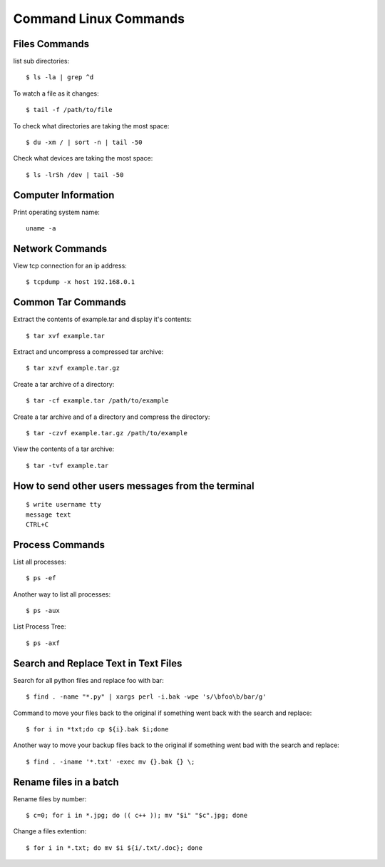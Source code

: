 Command Linux Commands
======================


Files Commands
--------------

list sub directories::

    $ ls -la | grep ^d

To watch a file as it changes::

    $ tail -f /path/to/file

To check what directories are taking the most space::

    $ du -xm / | sort -n | tail -50

Check what devices are taking the most space::

    $ ls -lrSh /dev | tail -50


Computer Information
--------------------

Print operating system name::

    uname -a


Network Commands
----------------

View tcp connection for an ip address::

    $ tcpdump -x host 192.168.0.1


Common Tar Commands
-------------------

Extract the contents of example.tar and display it's contents::

    $ tar xvf example.tar

Extract and uncompress a compressed tar archive::

    $ tar xzvf example.tar.gz

Create a tar archive of a directory::

    $ tar -cf example.tar /path/to/example

Create a tar archive and of a directory and compress the directory::

    $ tar -czvf example.tar.gz /path/to/example

View the contents of a tar archive::

    $ tar -tvf example.tar


How to send other users messages from the terminal
--------------------------------------------------

::

    $ write username tty
    message text
    CTRL+C


Process Commands
----------------

List all processes::

    $ ps -ef

Another way to list all processes::

    $ ps -aux

List Process Tree::

    $ ps -axf


Search and Replace Text in Text Files
-------------------------------------

Search for all python files and replace foo with bar::

    $ find . -name "*.py" | xargs perl -i.bak -wpe 's/\bfoo\b/bar/g'

Command to move your files back to the original if something went back with the search and replace::

    $ for i in *txt;do cp ${i}.bak $i;done

Another way to move your backup files back to the original if something went bad with the search and replace::

    $ find . -iname '*.txt' -exec mv {}.bak {} \;


Rename files in a batch
-----------------------

Rename files by number::

    $ c=0; for i in *.jpg; do (( c++ )); mv "$i" "$c".jpg; done

Change a files extention::

    $ for i in *.txt; do mv $i ${i/.txt/.doc}; done
